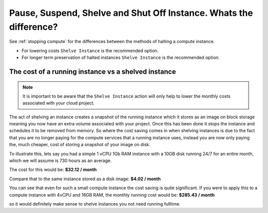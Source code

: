 ###################################################################
Pause, Suspend, Shelve and Shut Off Instance. Whats the difference?
###################################################################

See :ref:`stopping compute` for the differences between the methods of halting
a compute instance.

* For lowering costs ``Shelve Instance`` is the recommended option.
* For longer term preservation of halted instances ``Shelve Instance`` is the
  recommended option.

The cost of a running instance vs a shelved instance
=====================================================

.. note::

  It is important to be aware that the ``Shelve Instance`` action will only help to lower the
  monthly costs associated with your cloud project.

The act of shelving an instance creates a snapshot of the running instance which it stores as an
image on block storage meaning you now have an extra volume associated with your project. Once this
has been done it stops the instance and schedules it to be removed from memory. So where the cost
saving comes in when shelving instances is due to the fact that you are no longer paying for the
compute services that a running instance uses, instead you are now only paying the, much cheaper,
cost of storing a snapshot of your image on disk.

To illustrate this, lets say you had a simple 1 vCPU 1Gb RAM instance with a 10GB disk running 24/7
for an entire month, which we will assume is 730 hours as an average.

The cost for this would be:
**$32.12 / month**

Compare that to the same instance stored as a disk image:
**$4.02 / month**

You can see that even for such a small compute instance the cost saving is quite significant. If
you were to apply this to a compute instance with 4vCPU and 16GB RAM, the monthly running cost
would be:
**$285.43 / month**

so it would definitely make sense to shelve instances you not need running fulltime.
